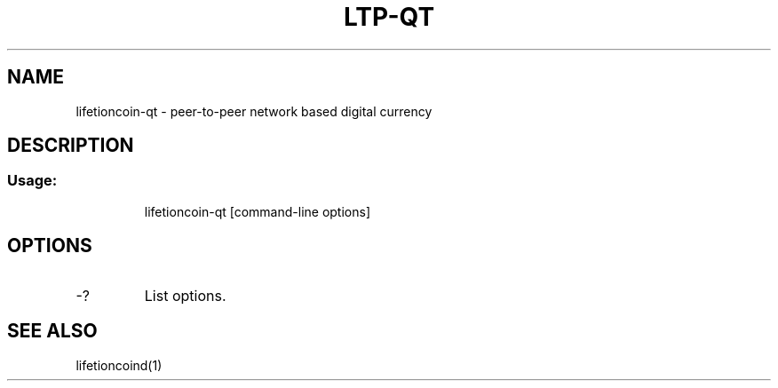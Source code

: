 .TH LTP-QT "1" "June 2016" "lifetioncoin-qt 0.12"
.SH NAME
lifetioncoin-qt \- peer-to-peer network based digital currency
.SH DESCRIPTION
.SS "Usage:"
.IP
lifetioncoin\-qt [command\-line options]
.SH OPTIONS
.TP
\-?
List options.
.SH "SEE ALSO"
lifetioncoind(1)
